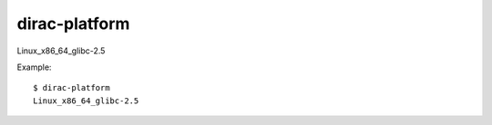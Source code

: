=====================
dirac-platform
=====================

Linux_x86_64_glibc-2.5

Example::

  $ dirac-platform 
  Linux_x86_64_glibc-2.5

